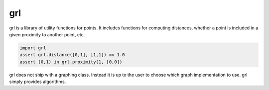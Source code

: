 grl
===

grl is a library of utility functions for points. It
includes functions for computing distances, whether a
point is included in a given proximity to another
point, etc.

.. code-block:: python

    import grl
    assert grl.distance([0,1], [1,1]) == 1.0
    assert (0,1) in grl.proximity(1, [0,0])

grl does not ship with a graphing class. Instead it
is up to the user to choose which graph implementation
to use. grl simply provides algorithms.
